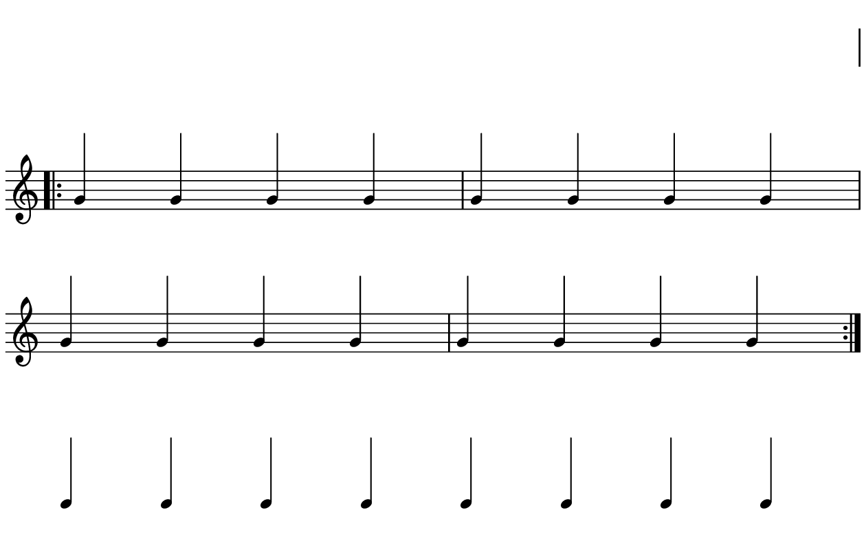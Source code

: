 \version "2.20.0"

\paper{
  paper-width = 160
  paper-height = 100

  top-margin = 0
  bottom-margin = 0
  left-margin = 1
  right-margin = 1
  
  system-system-spacing =
  #'((basic-distance . 15)  %this controls space between lines default = 12
      (minimum-distance . 8)
      (padding . 1)
      (stretchability . 60)) 

}

\book {

  \header {
    tagline = ##f
  }

  \score {

    <<

      \override Score.BarNumber.break-visibility = ##(#f #f #f)

      \new Staff \with {
        \omit TimeSignature
        % \omit BarLine
        %\omit Clef
        \omit KeySignature
        \override StaffSymbol.thickness = #1
         %\accidentalStyle dodecaphonic
      }

      {
        \time 4/4
        %\override TupletBracket.bracket-visibility = ##t
        \override TupletBracket.bracket-visibility = ##f
        \override TupletNumber.visibility = ##f
        %S\set tupletFullLength = ##t
        \override NoteHead.font-size = #-1
        \override Stem.details.beamed-lengths = #'(7)
        \override Stem.details.lengths = #'(7)
        \override NoteColumn.accent-skip = ##t
        %\stopStaff
        %\once \override TupletNumber #'text = "7:4"
        
        
        \stopStaff
        \override NoteHead.transparent = ##t
        \override NoteHead.no-ledgers = ##t 
        \override Script.transparent = ##t
        \override Stem.transparent = ##t  
        \override TupletBracket.bracket-visibility = ##f
        \override TupletNumber.transparent = ##t
        \override Staff.Clef.transparent =##t
        \override Staff.BarLine.transparent =##t
        c'4c'c'c'c'c'c'c'
        
        
        
        
        
        \startStaff
        \override NoteHead.transparent = ##f
        \override NoteHead.no-ledgers = ##f
        \override Script.transparent = #f
        \override Stem.transparent = ##f
        \override TupletBracket.bracket-visibility = ##t
        \override TupletNumber.transparent = ##f
        \override Staff.Clef.transparent =##f
        \override Staff.BarLine.transparent =##f
 
        \repeat volta 2{
        % cis'4 cis' cis' cis' cis' cis' cis' cis' cis' cis' cis' cis' cis' cis' cis' cis'
         %gis4 gis gis gis  gis gis gis gis  gis gis gis gis  gis gis gis gis
        % a4 a a a    a a a a    a a a a    a a a a
        g'4 g' g' g'    g' g' g' g'    g' g' g' g'    g' g' g' g'
        } 
        
        
        
       
        
        
        \stopStaff
        \override Staff.Clef.transparent =##t
        c'4c'c'c'c'c'c'c'
        
      }

    >>

    \layout{
      \context {
        \Score
        proportionalNotationDuration = #(ly:make-moment 1/20)
        %proportionalNotationDuration = #(ly:make-moment 1/28)
        %proportionalNotationDuration = #(ly:make-moment 1/8)
        %\override SpacingSpanner.uniform-stretching = ##t
        %  \override SpacingSpanner.strict-note-spacing = ##t
        %  \override SpacingSpanner.strict-grace-spacing = ##t
        \override Beam.breakable = ##t
        \override Glissando.breakable = ##t
        \override TextSpanner.breakable = ##t
        \override NoteHead.no-ledgers = ##t 
      }

      indent = 0
      line-width = 158
      #(layout-set-staff-size 20)
      \hide Stem
      \hide NoteHead
      \hide LedgerLineSpanner
      \hide TupletNumber 
    }

    \midi{}

  }
}

